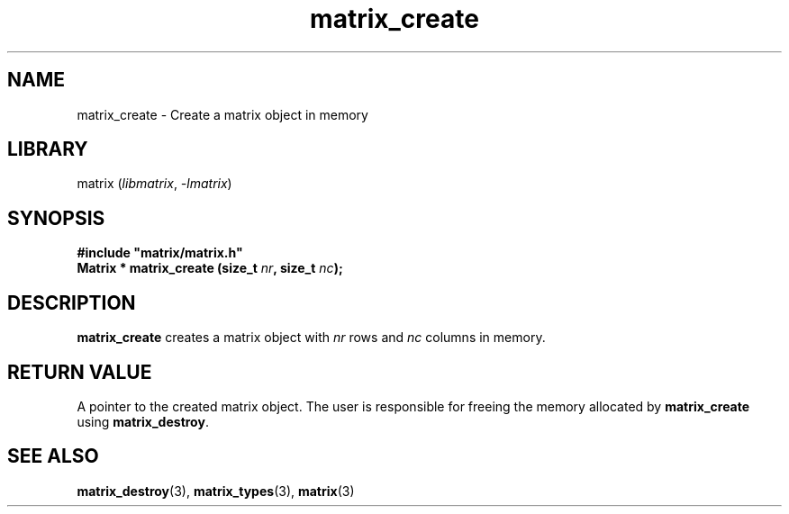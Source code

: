 .TH matrix_create 3
.SH NAME
matrix_create \- Create a matrix object in memory
.SH LIBRARY
matrix (\fIlibmatrix\fR, \fI\-lmatrix\fR)
.SH SYNOPSIS
.B #include \[dq]matrix/matrix.h\[dq]
.br
\fBMatrix * matrix_create (size_t \fInr\fR\fB, size_t \fInc\fR\fB);\fR
.SH DESCRIPTION
.B matrix_create
creates a matrix object with \fInr\fR rows and \fInc\fR columns in memory.
.SH RETURN VALUE
A pointer to the created matrix object. The user is responsible for freeing the memory allocated by \fBmatrix_create\fR using \fBmatrix_destroy\fR.
.SH SEE ALSO
\fBmatrix_destroy\fR(3), \fBmatrix_types\fR(3), \fBmatrix\fR(3)
